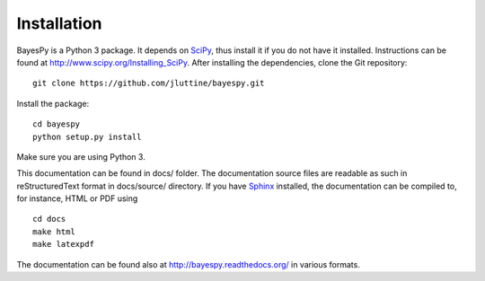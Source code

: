 Installation
============

BayesPy is a Python 3 package.  It depends on `SciPy
<http://www.scipy.org/>`_, thus install it if you do not have it
installed.  Instructions can be found at
http://www.scipy.org/Installing_SciPy.  After installing the
dependencies, clone the Git repository:

::

    git clone https://github.com/jluttine/bayespy.git
    
Install the package:

::
    
    cd bayespy
    python setup.py install

Make sure you are using Python 3.

This documentation can be found in docs/ folder.  The documentation
source files are readable as such in reStructuredText format in
docs/source/ directory.  If you have `Sphinx
<http://sphinx.pocoo.org/>`_ installed, the documentation can be
compiled to, for instance, HTML or PDF using

::

    cd docs
    make html
    make latexpdf

The documentation can be found also at
http://bayespy.readthedocs.org/ in various formats.
